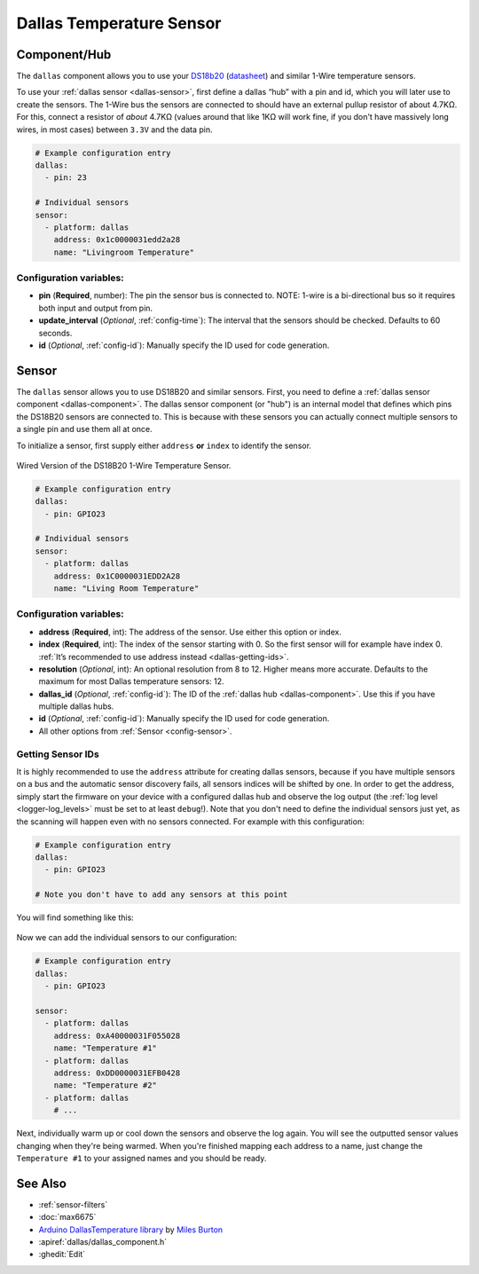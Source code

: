 Dallas Temperature Sensor
=========================

.. seo::
    :description: Instructions for setting up Dallas temperature sensor hubs that can
      expose many temperature sensors on a single pin using the 1-Wire protocol.
    :image: dallas.jpg
    :keywords: Dallas, ds18b20, onewire

.. _dallas-component:

Component/Hub
-------------

The ``dallas`` component allows you to use your
`DS18b20 <https://www.adafruit.com/product/374>`__
(`datasheet <https://datasheets.maximintegrated.com/en/ds/DS18B20.pdf>`__)
and similar 1-Wire temperature sensors.

To use your :ref:`dallas sensor <dallas-sensor>`, first define a dallas “hub” with a pin and
id, which you will later use to create the sensors. The 1-Wire bus the
sensors are connected to should have an external pullup resistor of
about 4.7KΩ. For this, connect a resistor of *about* 4.7KΩ (values around that like 1KΩ will work fine, if you don't have
massively long wires, in most cases) between ``3.3V`` and the data pin.

.. code-block:: yaml

    # Example configuration entry
    dallas:
      - pin: 23

    # Individual sensors
    sensor:
      - platform: dallas
        address: 0x1c0000031edd2a28
        name: "Livingroom Temperature"

Configuration variables:
************************

- **pin** (**Required**, number): The pin the sensor bus is connected to. NOTE: 1-wire is a bi-directional bus so it requires both input and output from pin. 
- **update_interval** (*Optional*, :ref:`config-time`): The interval that the sensors should be checked.
  Defaults to 60 seconds.
- **id** (*Optional*, :ref:`config-id`): Manually specify the ID used for code generation.

.. _dallas-sensor:

Sensor
------

The ``dallas`` sensor allows you to use DS18B20 and similar sensors.
First, you need to define a :ref:`dallas sensor component <dallas-component>`.
The dallas sensor component (or "hub") is an internal model that defines which pins the DS18B20
sensors are connected to. This is because with these sensors you can actually connect multiple
sensors to a single pin and use them all at once.

To initialize a sensor, first supply either ``address`` **or** ``index`` to identify the sensor.

.. figure:: images/dallas-wired.jpg
    :align: center
    :width: 50.0%

    Wired Version of the DS18B20 1-Wire Temperature Sensor.

.. _Adafruit: https://www.adafruit.com/product/374

.. figure:: images/temperature.png
    :align: center
    :width: 80.0%

.. code-block:: yaml

    # Example configuration entry
    dallas:
      - pin: GPIO23

    # Individual sensors
    sensor:
      - platform: dallas
        address: 0x1C0000031EDD2A28
        name: "Living Room Temperature"

Configuration variables:
************************

- **address** (**Required**, int): The address of the sensor. Use either
  this option or index.
- **index** (**Required**, int): The index of the sensor starting with 0.
  So the first sensor will for example have index 0. :ref:`It’s recommended
  to use address instead <dallas-getting-ids>`.
- **resolution** (*Optional*, int): An optional resolution from 8 to
  12. Higher means more accurate. Defaults to the maximum for most Dallas temperature sensors: 12.
- **dallas_id** (*Optional*, :ref:`config-id`): The ID of the :ref:`dallas hub <dallas-component>`.
  Use this if you have multiple dallas hubs.
- **id** (*Optional*, :ref:`config-id`): Manually specify the ID used for code generation.
- All other options from :ref:`Sensor <config-sensor>`.

.. _dallas-getting-ids:

Getting Sensor IDs
******************

It is highly recommended to use the ``address`` attribute for creating
dallas sensors, because if you have multiple sensors on a bus and the
automatic sensor discovery fails, all sensors indices will be shifted by
one. In order to get the address, simply start the firmware on your
device with a configured dallas hub and observe the log output (the :ref:`log
level <logger-log_levels>` must be set to at least
``debug``!). Note that you don't need to define the individual sensors just yet, as
the scanning will happen even with no sensors connected. For example with this configuration:

.. code-block:: yaml

    # Example configuration entry
    dallas:
      - pin: GPIO23

    # Note you don't have to add any sensors at this point

You will find something like this:

.. figure:: images/dallas-log.png

Now we can add the individual sensors to our configuration:

.. code-block:: yaml

    # Example configuration entry
    dallas:
      - pin: GPIO23

    sensor:
      - platform: dallas
        address: 0xA40000031F055028
        name: "Temperature #1"
      - platform: dallas
        address: 0xDD0000031EFB0428
        name: "Temperature #2"
      - platform: dallas
        # ...

Next, individually warm up or cool down the sensors and observe the log again.
You will see the outputted sensor values changing when they're being warmed.
When you're finished mapping each address to a name, just change the ``Temperature #1``
to your assigned names and you should be ready.

See Also
--------

- :ref:`sensor-filters`
- :doc:`max6675`
- `Arduino DallasTemperature library <https://github.com/milesburton/Arduino-Temperature-Control-Library>`__
  by `Miles Burton <https://github.com/milesburton>`__
- :apiref:`dallas/dallas_component.h`
- :ghedit:`Edit`
